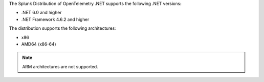 The Splunk Distribution of OpenTelemetry .NET supports the following .NET versions:

- .NET 6.0 and higher
- .NET Framework 4.6.2 and higher

The distribution supports the following architectures:

- x86
- AMD64 (x86-64)

.. note:: ARM architectures are not supported.
